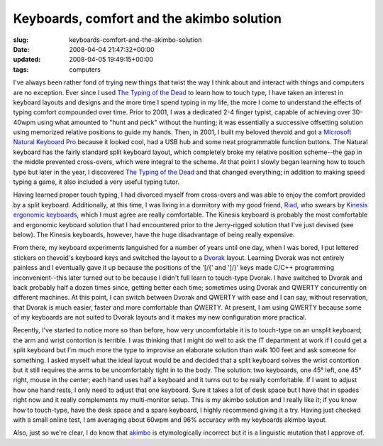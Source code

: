 Keyboards, comfort and the akimbo solution
==========================================

:slug: keyboards-comfort-and-the-akimbo-solution
:date: 2008-04-04 21:47:32+00:00
:updated: 2008-04-05 19:49:15+00:00
:tags: computers

I've always been rather fond of trying new things that twist the way I
think about and interact with things and computers are no exception.
Ever since I used `The Typing of the
Dead <http://en.wikipedia.org/wiki/The_Typing_of_the_Dead>`__ to learn
how to touch type, I have taken an interest in keyboard layouts and
designs and the more time I spend typing in my life, the more I come to
understand the effects of typing comfort compounded over time. Prior to
2001, I was a dedicated 2-4 finger typist, capable of achieving over
30-40wpm using what amounted to "hunt and peck" without the hunting; it
was essentially a successive offsetting solution using memorized
relative positions to guide my hands. Then, in 2001, I built my beloved
thevoid and got a `Microsoft Natural Keyboard
Pro <http://en.wikipedia.org/wiki/Microsoft_Natural_keyboard>`__ because
it looked cool, had a USB hub and some neat programmable function
buttons. The Natural keyboard has the fairly standard split keyboard
layout, which completely broke my relative position scheme--the gap in
the middle prevented cross-overs, which were integral to the scheme. At
that point I slowly began learning how to touch type but later in the
year, I discovered `The Typing of the
Dead <http://en.wikipedia.org/wiki/The_Typing_of_the_Dead>`__ and that
changed everything; in addition to making speed typing a game, it also
included a very useful typing tutor.

Having learned proper touch typing, I had divorced myself from
cross-overs and was able to enjoy the comfort provided by a split
keyboard. Additionally, at this time, I was living in a dormitory with
my good friend, `Riad <http://blog.jfet.org/>`__, who swears by `Kinesis
ergonomic
keyboards <http://en.wikipedia.org/wiki/Kinesis_%28keyboard%29>`__,
which I must agree are really comfortable. The Kinesis keyboard is
probably the most comfortable and ergonomic keyboard solution that I had
encountered prior to the Jerry-rigged solution that I've just devised
(see below). The Kinesis keyboards, however, have the huge disadvantage
of being really expensive.

From there, my keyboard experiments languished for a number of years
until one day, when I was bored, I put lettered stickers on thevoid's
keyboard keys and switched the layout to a
`Dvorak <http://en.wikipedia.org/wiki/Dvorak_Simplified_Keyboard>`__
layout. Learning Dvorak was not entirely painless and I eventually gave
it up because the positions of the '[/{' and ']/}' keys made C/C++
programming inconvenient--this later turned out to be because I didn't
full learn to touch-type Dvorak. I have switched to Dvorak and back
probably half a dozen times since, getting better each time; sometimes
using Dvorak and QWERTY concurrently on different machines. At this
point, I can switch between Dvorak and QWERTY with ease and I can say,
without reservation, that Dvorak is much easier, faster and more
comfortable than QWERTY. At present, I am using QWERTY because some of
my keyboards are not suited to Dvorak layouts and it makes my new
configuration more practical.

Recently, I've started to notice more so than before, how very
uncomfortable it is to touch-type on an unsplit keyboard; the arm and
wrist contortion is terrible. I was thinking that I might do well to ask
the IT department at work if I could get a split keyboard but I'm much
more the type to improvise an elaborate solution than walk 100 feet and
ask someone for something. I asked myself what the ideal layout would be
and decided that a split keyboard solves the wrist contortion but it
still requires the arms to be uncomfortably tight in to the body. The
solution: two keyboards, one 45° left, one 45° right, mouse in the
center; each hand uses half a keyboard and it turns out to be really
comfortable. If I want to adjust how one hand rests, I only need to
adjust that one keyboard. Sure it takes a lot of desk space but I have
that in spades right now and it really complements my multi-monitor
setup. This is my akimbo solution and I really like it; if you know how
to touch-type, have the desk space and a spare keyboard, I highly
recommend giving it a try. Having just checked with a small online test,
I am averaging about 60wpm and 96% accuracy with my keyboards akimbo
layout.

Also, just so we're clear, I do know that
`akimbo <http://en.wikipedia.org/wiki/Akimbo>`__ is etymologically
incorrect but it is a linguistic mutation that I approve of.
